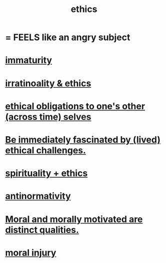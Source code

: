:PROPERTIES:
:ID:       721b9b4d-63cc-473f-8ccb-bfc8d22240d9
:END:
#+title: ethics
* = FEELS like an angry subject
* [[id:31b4c38c-5885-4895-ae33-85cb4fb93b86][immaturity]]
* [[id:dcbdb66e-55cb-46ce-af74-97aa841ddda7][irratinoality & ethics]]
* [[id:cdf70c35-7f43-46f7-a2d1-2e90d67be278][ethical obligations to one's other (across time) selves]]
* [[id:72411da2-cb37-4be4-9746-47758a336240][Be immediately fascinated by (lived) ethical challenges.]]
* [[id:db3854bf-7176-4772-aa3b-a93e30882a6d][spirituality + ethics]]
* [[id:666878f3-3e99-43df-a5b9-bd12cd3b3844][antinormativity]]
* [[id:d51ef069-e7f3-4ea5-8f0d-c3bbd2f18857][Moral and morally motivated are distinct qualities.]]
* [[id:b4149ba9-8047-4efc-b19a-2f3dcb628cb2][moral injury]]
